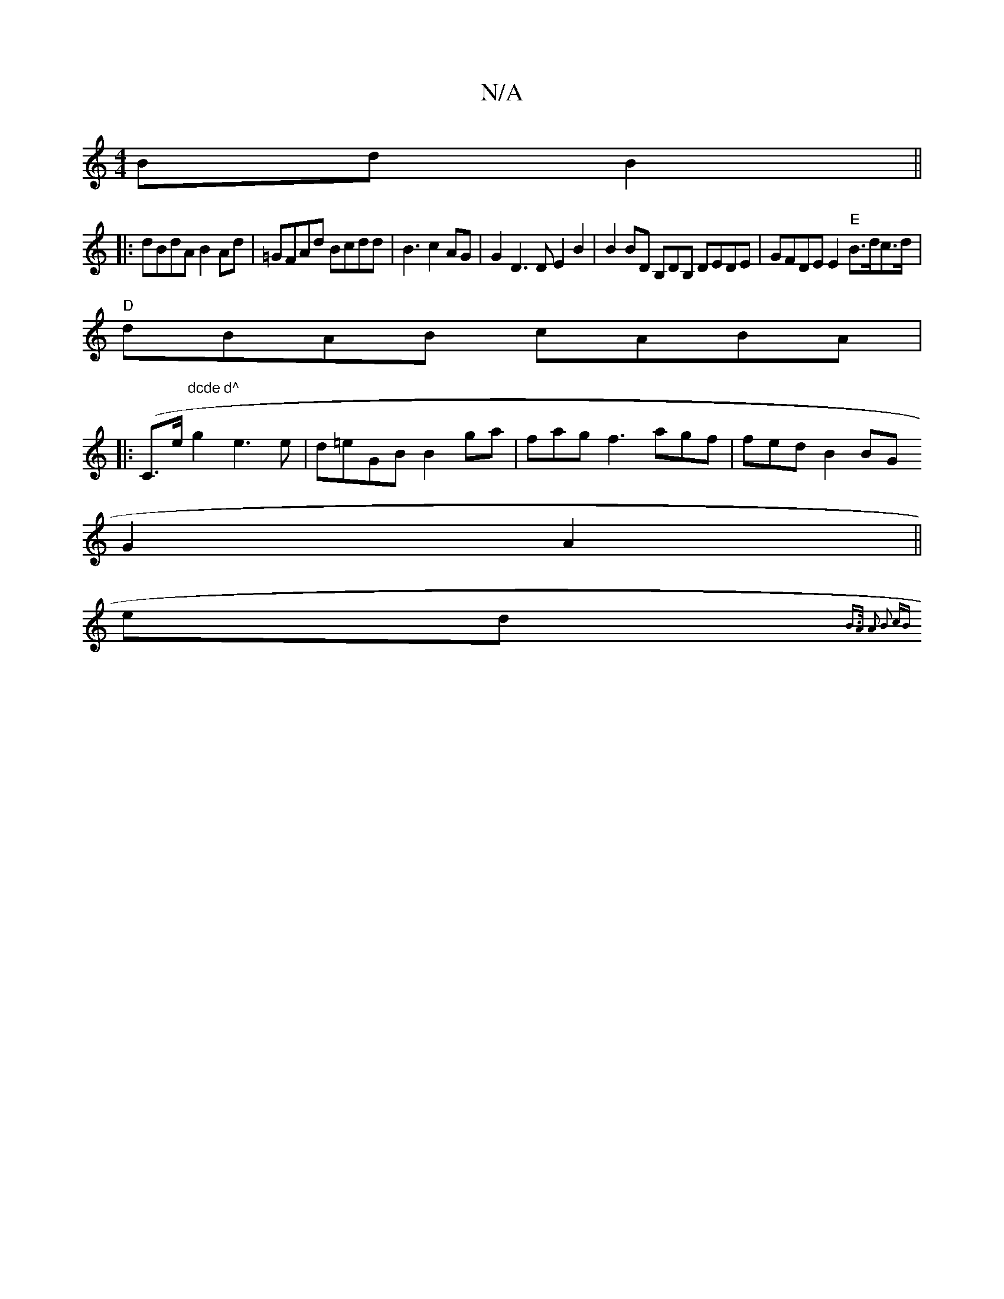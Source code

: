 X:1
T:N/A
M:4/4
R:N/A
K:Cmajor
Bd B2||
|: dBdA B2 Ad | =GFAd Bcdd | B3 c2AG | G2 D3 D E2B2 | B2 BD B,DB, DEDE | GFDE E2 "E"B>dc>d|
"D"dBAB cABA |
|:(C>e"dcde d^"g2e3e|d=eGB B2ga | fag f3 agf | fed B2 BG
G2 A2 ||
(3ed{ B>A A2 B2 cB|